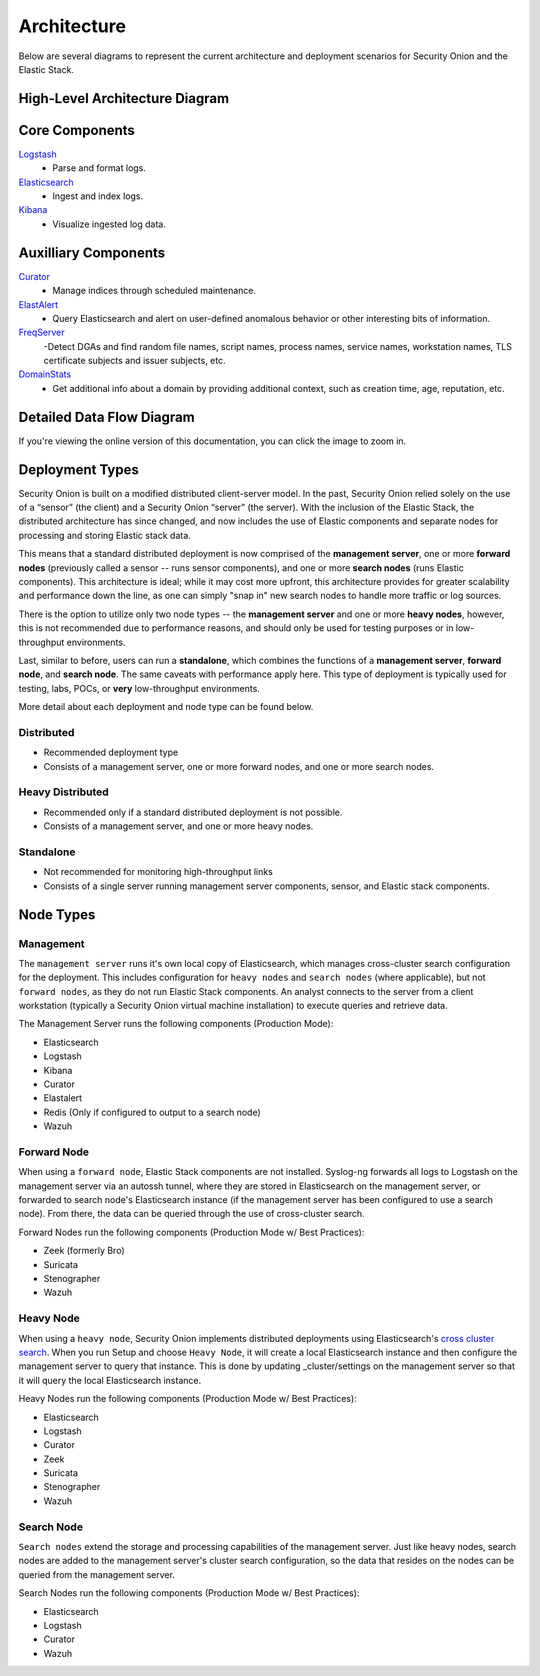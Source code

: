 .. _architecture:

Architecture
============

Below are several diagrams to represent the current architecture and deployment scenarios for Security Onion and the Elastic Stack.

High-Level Architecture Diagram
-------------------------------

.. image:: images/elastic-architecture/elastic-architecture.png
   :target: https://github.com/Security-Onion-Solutions/securityonion-docs/raw/master/images/elastic-architecture/elastic-architecture.png

Core Components
---------------

`Logstash <Logstash>`__
  - Parse and format logs.
`Elasticsearch <Elasticsearch>`__
  - Ingest and index logs.
`Kibana <Kibana>`__
  - Visualize ingested log data.

Auxilliary Components
---------------------

`Curator <Curator>`__
  - Manage indices through scheduled maintenance.
`ElastAlert <ElastAlert>`__
  - Query Elasticsearch and alert on user-defined anomalous behavior or other interesting bits of information.
`FreqServer <FreqServer>`__
  -Detect DGAs and find random file names, script names, process names, service names, workstation names, TLS certificate subjects and issuer subjects, etc.
`DomainStats <DomainStats>`__
  - Get additional info about a domain by providing additional context, such as creation time, age, reputation, etc.

Detailed Data Flow Diagram
--------------------------

.. image:: images/elastic-architecture/data-flow.png
   :target: https://github.com/Security-Onion-Solutions/securityonion-docs/raw/master/images/elastic-architecture/data-flow.png

If you're viewing the online version of this documentation, you can click the image to zoom in.

Deployment Types
----------------

Security Onion is built on a modified distributed client-server model. In the past, Security Onion relied solely on the use of a “sensor” (the client) and a Security Onion “server” (the server). With the inclusion of the Elastic Stack, the distributed architecture has since changed, and now includes the use of Elastic components and separate nodes for processing and storing Elastic stack data.

This means that a standard distributed deployment is now comprised of the **management server**, one or more **forward nodes** (previously called a sensor -- runs sensor components), and one or more **search nodes** (runs Elastic components). This architecture is ideal; while it may cost more upfront, this architecture provides for greater scalability and performance down the line, as one can simply "snap in" new search nodes to handle more traffic or log sources.

There is the option to utilize only two node types -- the **management server** and one or more **heavy nodes**, however, this is not recommended due to performance reasons, and should only be used for testing purposes or in low-throughput environments.

Last, similar to before, users can run a **standalone**, which combines the functions of a **management server**, **forward node**, and **search node**. The same caveats with performance apply here. This type of deployment is typically used for testing, labs, POCs, or **very** low-throughput environments.

More detail about each deployment and node type can be found below.

Distributed
~~~~~~~~~~~

-  Recommended deployment type
-  Consists of a management server, one or more forward nodes, and one or more search nodes.

.. image:: images/elastic-architecture/distributed.png
   :target: https://github.com/Security-Onion-Solutions/securityonion-docs/raw/master/images/elastic-architecture/distributed.png

Heavy Distributed
~~~~~~~~~~~~~~~~~

-  Recommended only if a standard distributed deployment is not possible.
-  Consists of a management server, and one or more heavy nodes.

.. image:: images/elastic-architecture/heavy-distributed.png
   :target: https://github.com/Security-Onion-Solutions/securityonion-docs/raw/master/images/elastic-architecture/heavy-distributed.png

Standalone
~~~~~~~~~~

-  Not recommended for monitoring high-throughput links
-  Consists of a single server running management server components, sensor, and Elastic stack components.

.. image:: images/elastic-architecture/standalone.png
   :target: https://github.com/Security-Onion-Solutions/securityonion-docs/raw/master/images/elastic-architecture/standalone.png

Node Types
----------

Management
~~~~~~~~~~

The ``management server`` runs it's own local copy of Elasticsearch, which manages cross-cluster search configuration for the deployment. This includes configuration for ``heavy nodes`` and ``search nodes`` (where applicable), but not ``forward nodes``, as they do not run Elastic Stack components. An analyst connects to the server from a client workstation (typically a Security Onion virtual machine installation) to execute queries and retrieve data.

The Management Server runs the following components (Production Mode):

-  Elasticsearch
-  Logstash
-  Kibana
-  Curator
-  Elastalert
-  Redis (Only if configured to output to a search node)
-  Wazuh

Forward Node
~~~~~~~~~~~~

When using a ``forward node``, Elastic Stack components are not installed. Syslog-ng forwards all logs to Logstash on the management server via an autossh tunnel, where they are stored in Elasticsearch on the management server, or forwarded to search node's Elasticsearch instance (if the management server has been configured to use a search node). From there, the data can be queried through the use of cross-cluster search.

Forward Nodes run the following components (Production Mode w/ Best Practices):

-  Zeek (formerly Bro)
-  Suricata
-  Stenographer
-  Wazuh

Heavy Node
~~~~~~~~~~

When using a ``heavy node``, Security Onion implements distributed deployments using Elasticsearch's `cross cluster search <https://www.elastic.co/guide/en/elasticsearch/reference/current/modules-cross-cluster-search.html>`__. When you run Setup and choose ``Heavy Node``, it will create a local Elasticsearch instance and then configure the management server to query that instance. This is done by updating \_cluster/settings on the management server so that it will query the local Elasticsearch instance.

Heavy Nodes run the following components (Production Mode w/ Best Practices):

-  Elasticsearch
-  Logstash
-  Curator
-  Zeek
-  Suricata
-  Stenographer
-  Wazuh

Search Node
~~~~~~~~~~~

``Search nodes`` extend the storage and processing capabilities of the management server. Just like heavy nodes, search nodes are added to the management server's cluster search configuration, so the data that resides on the nodes can be queried from the management server.

Search Nodes run the following components (Production Mode w/ Best Practices):

-  Elasticsearch
-  Logstash
-  Curator
-  Wazuh
